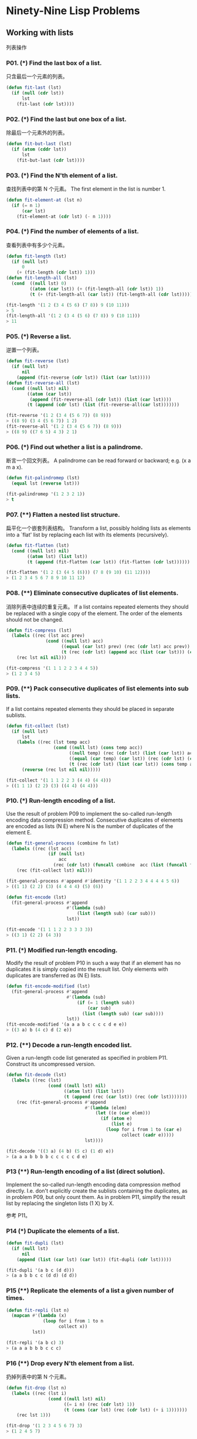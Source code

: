 * Ninety-Nine Lisp Problems
** Working with lists
列表操作
*** P01. (*) Find the last box of a list.
只含最后一个元素的列表。

#+BEGIN_SRC emacs-lisp
  (defun fit-last (lst)
    (if (null (cdr lst))
        lst
      (fit-last (cdr lst))))
#+END_SRC

*** P02. (*) Find the last but one box of a list.
除最后一个元素外的列表。

#+BEGIN_SRC emacs-lisp
  (defun fit-but-last (lst)
    (if (atom (cddr lst))
        lst
      (fit-but-last (cdr lst))))
#+END_SRC

*** P03. (*) Find the N'th element of a list.
查找列表中的第 N 个元素。
The first element in the list is number 1.

#+BEGIN_SRC emacs-lisp
  (defun fit-element-at (lst n)
    (if (= n 1)
        (car lst)
      (fit-element-at (cdr lst) (- n 1))))
#+END_SRC

*** P04. (*) Find the number of elements of a list.
查看列表中有多少个元素。

#+BEGIN_SRC emacs-lisp
  (defun fit-length (lst)
    (if (null lst)
        0
      (+ (fit-length (cdr lst)) 1)))
  (defun fit-length-all (lst)
    (cond  ((null lst) 0)
           ((atom (car lst)) (+ (fit-length-all (cdr lst)) 1))
           (t (+ (fit-length-all (car lst)) (fit-length-all (cdr lst))))))

  (fit-length '(1 2 (3 4 (5 6) (7 8)) 9 (10 11)))
  > 5
  (fit-length-all '(1 2 (3 4 (5 6) (7 8)) 9 (10 11)))
  > 11
#+END_SRC

*** P05. (*) Reverse a list.
逆置一个列表。

#+BEGIN_SRC emacs-lisp
  (defun fit-reverse (lst)
    (if (null lst)
        nil
      (append (fit-reverse (cdr lst)) (list (car lst)))))
  (defun fit-reverse-all (lst)
    (cond ((null lst) nil)
          ((atom (car lst))
           (append (fit-reverse-all (cdr lst)) (list (car lst))))
          (t (append (cdr lst) (list (fit-reverse-all(car lst)))))))

  (fit-reverse '(1 2 (3 4 (5 6 7)) (8 9)))
  > ((8 9) (3 4 (5 6 7)) 1 2)
  (fit-reverse-all '(1 2 (3 4 (5 6 7)) (8 9)))
  > ((8 9) ((7 6 5) 4 3) 2 1)
#+END_SRC

*** P06. (*) Find out whether a list is a palindrome.
断言一个回文列表。
A palindrome can be read forward or backward; e.g. (x a m a x).

#+BEGIN_SRC emacs-lisp
  (defun fit-palindromep (lst)
    (equal lst (reverse lst)))

  (fit-palindromep '(1 2 3 2 1))
  > t
#+END_SRC

*** P07. (**) Flatten a nested list structure.
扁平化一个嵌套列表结构。
Transform a list, possibly holding lists as elements into a `flat' list by replacing each list with its elements (recursively).

#+BEGIN_SRC emacs-lisp
  (defun fit-flatten (lst)
    (cond ((null lst) nil)
          ((atom lst) (list lst))
          (t (append (fit-flatten (car lst)) (fit-flatten (cdr lst))))))

  (fit-flatten '(1 2 (3 (4 5 (6))) (7 8 (9 10) (11 12))))
  > (1 2 3 4 5 6 7 8 9 10 11 12)
#+END_SRC

*** P08. (**) Eliminate consecutive duplicates of list elements.
消除列表中连续的重复元素。
If a list contains repeated elements they should be replaced with a single copy of the element. The order of the elements should not be changed.

#+BEGIN_SRC emacs-lisp
  (defun fit-compress (lst)
    (labels ((rec (lst acc prev)
                 (cond ((null lst) acc)
                       ((equal (car lst) prev) (rec (cdr lst) acc prev))
                       (t (rec (cdr lst) (append acc (list (car lst))) (car lst))))))
      (rec lst nil nil)))

  (fit-compress '(1 1 1 2 2 3 4 4 5))
  > (1 2 3 4 5)
#+END_SRC
*** P09. (**) Pack consecutive duplicates of list elements into sub lists.
If a list contains repeated elements they should be placed in separate sublists.

#+BEGIN_SRC emacs-lisp
  (defun fit-collect (lst)
    (if (null lst)
        lst
      (labels ((rec (lst temp acc)
                    (cond ((null lst) (cons temp acc))
                          ((null temp) (rec (cdr lst) (list (car lst)) acc))
                          ((equal (car temp) (car lst)) (rec (cdr lst) (cons (car lst) temp) acc))
                          (t (rec (cdr lst) (list (car lst)) (cons temp acc))))))
        (reverse (rec lst nil nil)))))

  (fit-collect '(1 1 1 2 2 3 (4 4) (4 4)))
  > ((1 1 1) (2 2) (3) ((4 4) (4 4)))
#+END_SRC

*** P10. (*) Run-length encoding of a list.
Use the result of problem P09 to implement the so-called run-length encoding data compression method. Consecutive duplicates of elements are encoded as lists (N E) where N is the number of duplicates of the element E.

#+BEGIN_SRC emacs-lisp
  (defun fit-general-process (combine fn lst)
    (labels ((rec (lst acc)
                  (if (null lst)
                      acc
                    (rec (cdr lst) (funcall combine  acc (list (funcall fn (car lst))))))))
      (rec (fit-collect lst) nil)))

  (fit-general-process #'append #'identity '(1 1 2 2 3 4 4 4 4 5 6))
  > ((1 1) (2 2) (3) (4 4 4 4) (5) (6))

  (defun fit-encode (lst)
    (fit-general-process #'append
                         #'(lambda (sub)
                             (list (length sub) (car sub)))
                         lst))

  (fit-encode '(1 1 1 2 2 3 3 3 3))
  > ((3 1) (2 2) (4 3))
#+END_SRC

*** P11. (*) Modified run-length encoding.
Modify the result of problem P10 in such a way that if an element has no duplicates it is simply copied into the result list. Only elements with duplicates are transferred as (N E) lists.

#+BEGIN_SRC emacs-lisp
  (defun fit-encode-modified (lst)
    (fit-general-process #'append
                         #'(lambda (sub)
                             (if (= 1 (length sub))
                                 (car sub)
                               (list (length sub) (car sub))))
                         lst))
  (fit-encode-modified '(a a a b c c c c d e e))
  > ((3 a) b (4 c) d (2 e))
#+END_SRC

*** P12. (**) Decode a run-length encoded list.
Given a run-length code list generated as specified in problem P11. Construct its uncompressed version.

#+BEGIN_SRC emacs-lisp
  (defun fit-decode (lst)
    (labels ((rec (lst)
                  (cond ((null lst) nil)
                        ((atom lst) (list lst))
                        (t (append (rec (car lst)) (rec (cdr lst)))))))
      (rec (fit-general-process #'append
                                #'(lambda (elem)
                                    (let ((e (car elem)))
                                      (if (atom e)
                                          (list e)
                                        (loop for i from 1 to (car e)
                                              collect (cadr e)))))
                                lst))))

  (fit-decode '((3 a) (4 b) (5 c) (1 d) e))
  > (a a a b b b b c c c c c d e)
#+END_SRC

*** P13 (**) Run-length encoding of a list (direct solution).
Implement the so-called run-length encoding data compression method directly. I.e. don't explicitly create the sublists containing the duplicates, as in problem P09, but only count them. As in problem P11, simplify the result list by replacing the singleton lists (1 X) by X.

参考 P11。

*** P14 (*) Duplicate the elements of a list.

#+BEGIN_SRC emacs-lisp
  (defun fit-dupli (lst)
    (if (null lst)
        nil
      (append (list (car lst) (car lst)) (fit-dupli (cdr lst)))))

  (fit-dupli '(a b c (d d)))
  > (a a b b c c (d d) (d d))
#+END_SRC

*** P15 (**) Replicate the elements of a list a given number of times.

#+BEGIN_SRC emacs-lisp
  (defun fit-repli (lst n)
    (mapcan #'(lambda (x)
                (loop for i from 1 to n
                      collect x))
            lst))

  (fit-repli '(a b c) 3)
  > (a a a b b b c c c)
#+END_SRC


*** P16 (**) Drop every N'th element from a list.
扔掉列表中的第 N 个元素。
#+BEGIN_SRC emacs-lisp
  (defun fit-drop (lst n)
    (labels ((rec (lst i)
                  (cond ((null lst) nil)
                        ((= i n) (rec (cdr lst) 1))
                        (t (cons (car lst) (rec (cdr lst) (+ i 1)))))))
      (rec lst 1)))

  (fit-drop '(1 2 3 4 5 6 7) 3)
  > (1 2 4 5 7)
#+END_SRC

*** P17 (*) Split a list into two parts; the length of the first part is given.
Do not use any predefined predicates.

#+BEGIN_SRC emacs-lisp
  (defun fit-subseq (lst start end)
    (labels ((copy (lst len acc)
                   (if (= len 0)
                       acc
                     (copy (cdr lst) (- len 1) (append acc (list (car lst)))))))
      (copy (nthcdr start lst) (- end start) nil)))
  (defun fit-split (lst n)
    (list (fit-subseq lst 0 n) (fit-subseq lst n (length lst))))

  (fit-split '(1 2 3 4 5 6) 2)
  > ((1 2) (3 4 5 6))
#+END_SRC

*** P18 (**) Extract a slice from a list.
切割出一个字串。
Given two indices, I and K, the slice is the list containing the elements between the I'th and K'th element of the original list (both limits included). Start counting the elements with 1.

#+BEGIN_SRC emacs-lisp
  (defun fit-slice (lst start end)
    (fit-subseq lst (- start 1) end))

  (fit-slice '(1 2 3 4 5 6 7 8) 2 6)
  > (2 3 4 5 6)
#+END_SRC

*** P19 (**) Rotate a list N places to the left.
Hint: Use the predefined functions length and append, as well as the result of problem P17.

#+BEGIN_SRC emacs-lisp
  (defun fit-rotate (lst n)
    (let ((len (length lst)))
      (if (> n 0)
          (append (subseq lst n len) (subseq lst 0 n))
        (append (subseq lst (+ len n) len) (subseq lst 0 (+ len n))))))

  (fit-rotate '(1 2 3 4 5 6) 4)
  > (5 6 1 2 3 4)
#+END_SRC

*** P20 (*) Remove the K'th element from a list.

#+BEGIN_SRC emacs-lisp
  (defun fit-remove-at (lst n)
    (if (= n 1)
        (cdr lst)
      (cons (car lst) (fit-remove-at (cdr lst) (- n 1)))))

  (fit-remove-at '(a b c d e) 4)
  > (a b c e)
#+END_SRC

*** P21 (*) Insert an element at a given position into a list.

#+BEGIN_SRC emacs-lisp
  (defun fit-insert-at (elem lst pos)
    (if (= pos 1)
        (cons elem lst)
      (cons (car lst) (fit-insert-at elem (cdr lst) (- pos 1)))))

  (fit-insert-at 'fit '(a b c d) 3)
  > (a b fit c d)
#+END_SRC

*** P22 (*) Create a list containing all integers within a given range.
If first argument is smaller than second, produce a list in decreasing order.

#+BEGIN_SRC emacs-lisp
  (defun fit-range (n m)
    (if (> m n)
        (loop for i from n to m collect i)
      (reverse (loop for i from m to n collect i))))

  (fit-range 10 5)
  > (10 9 8 7 6 5)
#+END_SRC

*** P23 (**) Extract a given number of randomly selected elements from a list.
The selected items shall be returned in a list.
Hint: Use the built-in random number generator and the result of problem P20.

#+BEGIN_SRC emacs-lisp
  (defun fit-rnd-select (lst n)
    (if (= n 0)
        nil
      (let ((r (random (length lst))))
        (cons (nth r lst)
              (fit-rnd-select (fit-remove-at lst (+ r 1)) (- n 1))))))

  (fit-rnd-select '(1 2 3 4 5 6 7 8) 4)
  > (2 1 5 6)
#+END_SRC

*** P24 (*) Lotto: Draw N different random numbers from the set 1..M.
The selected numbers shall be returned in a list.
从整数 1 - M 中随机抽出 N 个数组成列表（大乐透抽奖）。
Hint: Combine the solutions of problems P22 and P23.

#+BEGIN_SRC emacs-lisp
  (defun fit-lotto-select (n m)
    (fit-rnd-select (fit-range 1 m) n))

  (fit-lotto-select 6 49)
  > (23 1 17 33 21 37)
#+END_SRC

*** P25 (*) Generate a random permutation of the elements of a list.
Hint: Use the solution of problem P23.

#+BEGIN_SRC emacs-lisp
  (defun fit-rnd-permu (lst)
    (fit-rnd-select lst (length lst)))

  (fit-rnd-permu (fit-range 1 10))
  > (9 4 1 5 3 2 8 7 6 10)
#+END_SRC

*** P26 (**) Generate the combinations of K distinct objects chosen from the N elements of a list
In how many ways can a committee of 3 be chosen from a group of 12 people? We all know that there are C(12,3) = 220 possibilities (C(N,K) denotes the well-known binomial coefficients). For pure mathematicians, this result may be great. But we want to really generate all the possibilities in a list.

*** P27 (**) Group the elements of a set into disjoint subsets.
**** a) In how many ways can a group of 9 people work in 3 disjoint subgroups of 2, 3 and 4 persons? Write a function that generates all the possibilities and returns them in a list.

**** b) Generalize the above predicate in a way that we can specify a list of group sizes and the predicate will return a list of groups.

Note that we do not want permutations of the group members; i.e. ((ALDO BEAT) ...) is the same solution as ((BEAT ALDO) ...). However, we make a difference between ((ALDO BEAT) (CARLA DAVID) ...) and ((CARLA DAVID) (ALDO BEAT) ...).

You may find more about this combinatorial problem in a good book on discrete mathematics under the term "multinomial coefficients".

*** P29 (**) Sorting a list of lists according to length of sublists.
**** a) We suppose that a list contains elements that are lists themselves. The objective is to sort the elements of this list according to their length. E.g. short lists first, longer lists later, or vice versa.

**** b) Again, we suppose that a list contains elements that are lists themselves. But this time the objective is to sort the elements of this list according to their length frequency; i.e., in the default, where sorting is done ascendingly, lists with rare lengths are placed first, others with a more frequent length come later.

Note that in the above example, the first two lists in the result have length 4 and 1, both lengths appear just once. The third and forth list have length 3 which appears twice (there are two list of this length). And finally, the last three lists have length 2. This is the most frequent length.

** Arithmetic
算法
*** P31 (**) Determine whether a given integer number is prime.
判断一个舒适不是素数。

#+BEGIN_SRC emacs-lisp
  (defun fit-primep (num)
    (let ((n (sqrt num)))
      (labels ((rec (i)
                    (if (> i n)
                        t
                      (and (not (zerop (mod num i)))
                           (rec (+ i 1))))))
        (rec 2))))
  ;; 求 1 - 1000 之前的素数。
  (mapcar #'(lambda (x)
              (list x (fit-primep x)))
          (fit-range 1 1000))
#+END_SRC
*** P32 (**) Determine the greatest common divisor of two positive integer numbers.
求两个数的最大公约数。
Use Euclid's algorithm.

#+BEGIN_SRC emacs-lisp
  (defun fit-gcd (m n)
    (if (zerop n)
        m
      (fit-gcd n (mod m n))))

  (fit-gcd 48 36)
  > 12
#+END_SRC

*** P33 (*) Determine whether two positive integer numbers are coprime.
判断两个数是否互质。
Two numbers are coprime if their greatest common divisor equals 1.

#+BEGIN_SRC emacs-lisp
  (defun fit-coprime (m n)
    (= (fit-gcd m n) 1))

  (fit-coprime 3 7)
  > t
#+END_SRC

